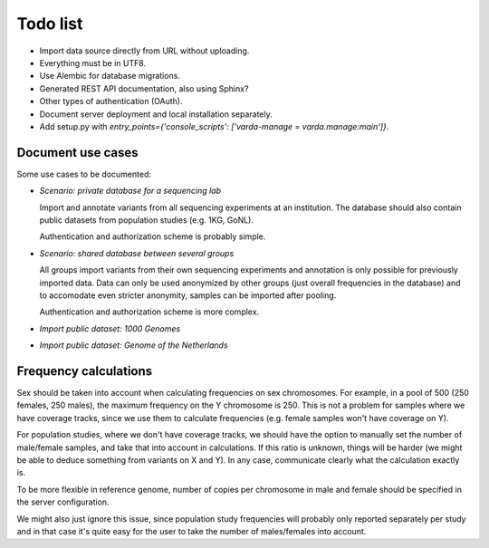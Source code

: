 Todo list
=========

* Import data source directly from URL without uploading.
* Everything must be in UTF8.
* Use Alembic for database migrations.
* Generated REST API documentation, also using Sphinx?
* Other types of authentication (OAuth).
* Document server deployment and local installation separately.
* Add setup.py with `entry_points={'console_scripts': ['varda-manage = varda.manage:main']}`.


Document use cases
------------------

Some use cases to be documented:

* *Scenario: private database for a sequencing lab*

  Import and annotate variants from all sequencing experiments at an
  institution. The database should also contain public datasets from
  population studies (e.g. 1KG, GoNL).

  Authentication and authorization scheme is probably simple.

* *Scenario: shared database between several groups*

  All groups import variants from their own sequencing experiments and
  annotation is only possible for previously imported data. Data can only be
  used anonymized by other groups (just overall frequencies in the database)
  and to accomodate even stricter anonymity, samples can be imported after
  pooling.

  Authentication and authorization scheme is more complex.

* *Import public dataset: 1000 Genomes*

* *Import public dataset: Genome of the Netherlands*


Frequency calculations
----------------------

Sex should be taken into account when calculating frequencies on sex
chromosomes. For example, in a pool of 500 (250 females, 250 males), the
maximum frequency on the Y chromosome is 250. This is not a problem for
samples where we have coverage tracks, since we use them to calculate
frequencies (e.g. female samples won't have coverage on Y).

For population studies, where we don't have coverage tracks, we should
have the option to manually set the number of male/female samples, and take
that into account in calculations. If this ratio is unknown, things will be
harder (we might be able to deduce something from variants on X and Y). In
any case, communicate clearly what the calculation exactly is.

To be more flexible in reference genome, number of copies per chromosome in
male and female should be specified in the server configuration.

We might also just ignore this issue, since population study frequencies will
probably only reported separately per study and in that case it's quite easy
for the user to take the number of males/females into account.
